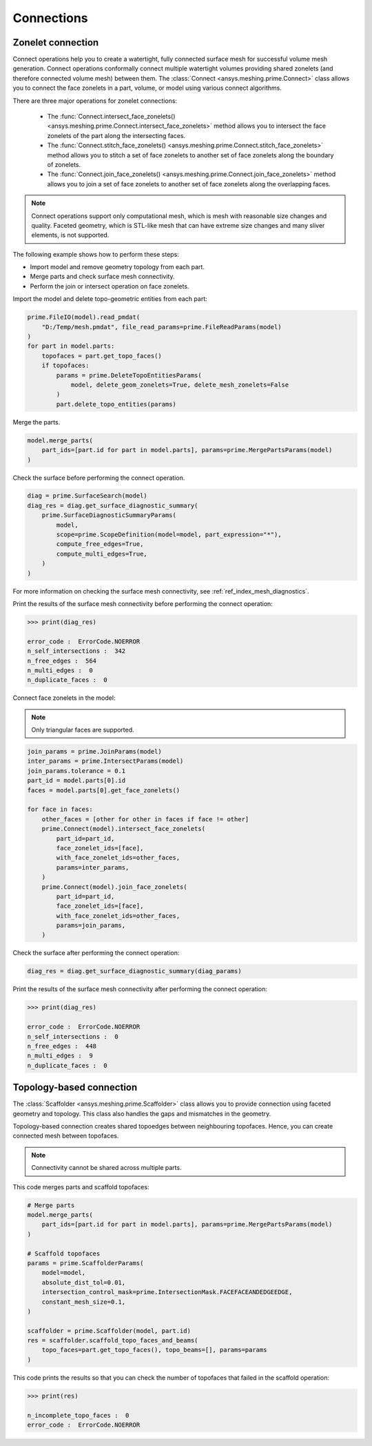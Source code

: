 .. _ref_index_connections:

***********
Connections
***********

==================
Zonelet connection
==================

Connect operations help you to create a watertight, fully connected surface mesh for successful volume mesh generation.
Connect operations conformally connect multiple watertight volumes providing shared zonelets (and therefore connected
volume mesh) between them. The :class:`Connect <ansys.meshing.prime.Connect>` class allows you to connect the face zonelets
in a part, volume, or model using various connect algorithms.

There are three major operations for zonelet connections: 

 - The :func:`Connect.intersect_face_zonelets() <ansys.meshing.prime.Connect.intersect_face_zonelets>` method allows you
   to intersect the face zonelets of the part along the intersecting faces. 

 - The :func:`Connect.stitch_face_zonelets() <ansys.meshing.prime.Connect.stitch_face_zonelets>` method allows you to
   stitch a set of face zonelets to another set of face zonelets along the boundary of zonelets. 

 - The :func:`Connect.join_face_zonelets() <ansys.meshing.prime.Connect.join_face_zonelets>` method allows you to join
   a set of face zonelets to another set of face zonelets along the overlapping faces. 


.. note::
    Connect operations support only computational mesh, which is mesh with reasonable size changes and quality.
    Faceted geometry, which is STL-like mesh that can have extreme size changes and many sliver elements, is not supported.


The following example shows how to perform these steps:

* Import model and remove geometry topology from each part.
* Merge parts and check surface mesh connectivity.
* Perform the join or intersect operation on face zonelets.

Import the model and delete topo-geometric entities from each part:

.. code:: python

    prime.FileIO(model).read_pmdat(
        "D:/Temp/mesh.pmdat", file_read_params=prime.FileReadParams(model)
    )
    for part in model.parts:
        topofaces = part.get_topo_faces()
        if topofaces:
            params = prime.DeleteTopoEntitiesParams(
                model, delete_geom_zonelets=True, delete_mesh_zonelets=False
            )
            part.delete_topo_entities(params)


Merge the parts.

.. code:: python

    model.merge_parts(
        part_ids=[part.id for part in model.parts], params=prime.MergePartsParams(model)
    )

Check the surface before performing the connect operation.

.. code:: python

    diag = prime.SurfaceSearch(model)
    diag_res = diag.get_surface_diagnostic_summary(
        prime.SurfaceDiagnosticSummaryParams(
            model,
            scope=prime.ScopeDefinition(model=model, part_expression="*"),
            compute_free_edges=True,
            compute_multi_edges=True,
        )
    )


For more information on checking the surface mesh connectivity, see :ref:`ref_index_mesh_diagnostics`.

Print the results of the surface mesh connectivity before performing the connect operation:

.. code:: pycon

    >>> print(diag_res)

    error_code :  ErrorCode.NOERROR
    n_self_intersections :  342
    n_free_edges :  564
    n_multi_edges :  0
    n_duplicate_faces :  0


Connect face zonelets in the model:

.. note::
    Only triangular faces are supported.

.. code:: python

    join_params = prime.JoinParams(model)
    inter_params = prime.IntersectParams(model)
    join_params.tolerance = 0.1
    part_id = model.parts[0].id
    faces = model.parts[0].get_face_zonelets()

    for face in faces:
        other_faces = [other for other in faces if face != other]
        prime.Connect(model).intersect_face_zonelets(
            part_id=part_id,
            face_zonelet_ids=[face],
            with_face_zonelet_ids=other_faces,
            params=inter_params,
        )
        prime.Connect(model).join_face_zonelets(
            part_id=part_id,
            face_zonelet_ids=[face],
            with_face_zonelet_ids=other_faces,
            params=join_params,
        )


Check the surface after performing the connect operation:

.. code:: python

    diag_res = diag.get_surface_diagnostic_summary(diag_params)


Print the results of the surface mesh connectivity after performing the connect operation:

.. code:: pycon

    >>> print(diag_res)

    error_code :  ErrorCode.NOERROR
    n_self_intersections :  0
    n_free_edges :  448
    n_multi_edges :  9
    n_duplicate_faces :  0


=========================
Topology-based connection
=========================

The :class:`Scaffolder <ansys.meshing.prime.Scaffolder>` class allows you to provide connection
using faceted geometry and topology. This class also handles the gaps and mismatches in the geometry.

Topology-based connection creates shared topoedges between neighbouring topofaces. Hence, you can
create connected mesh between topofaces.

.. note::
  Connectivity cannot be shared across multiple parts.

This code merges parts and scaffold topofaces:

.. code:: python

    # Merge parts
    model.merge_parts(
        part_ids=[part.id for part in model.parts], params=prime.MergePartsParams(model)
    )

    # Scaffold topofaces
    params = prime.ScaffolderParams(
        model=model,
        absolute_dist_tol=0.01,
        intersection_control_mask=prime.IntersectionMask.FACEFACEANDEDGEEDGE,
        constant_mesh_size=0.1,
    )

    scaffolder = prime.Scaffolder(model, part.id)
    res = scaffolder.scaffold_topo_faces_and_beams(
        topo_faces=part.get_topo_faces(), topo_beams=[], params=params
    )

This code prints the results so that you can check the number of topofaces that failed
in the scaffold operation:

.. code:: pycon

    >>> print(res)

    n_incomplete_topo_faces :  0
    error_code :  ErrorCode.NOERROR

